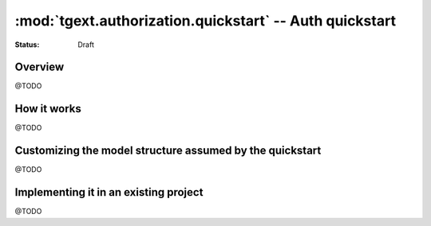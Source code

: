 :mod:`tgext.authorization.quickstart` -- Auth quickstart
========================================================
.. module:: tgext.authorization.quickstart
.. moduleauthor:: Gustavo Narea <me@gustavonarea.net>
.. moduleauthor:: Florent Aide <florent.aide@gmail.com>
.. moduleauthor:: Agendaless Consulting and Contributors

:Status: Draft


Overview
--------
@TODO


How it works
------------
@TODO


Customizing the model structure assumed by the quickstart
---------------------------------------------------------
@TODO


Implementing it in an existing project
--------------------------------------
@TODO
